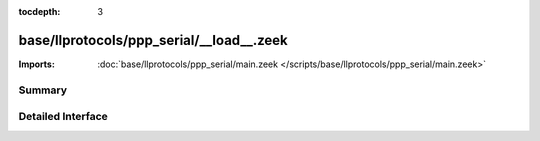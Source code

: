 :tocdepth: 3

base/llprotocols/ppp_serial/__load__.zeek
=========================================


:Imports: :doc:`base/llprotocols/ppp_serial/main.zeek </scripts/base/llprotocols/ppp_serial/main.zeek>`

Summary
~~~~~~~

Detailed Interface
~~~~~~~~~~~~~~~~~~

